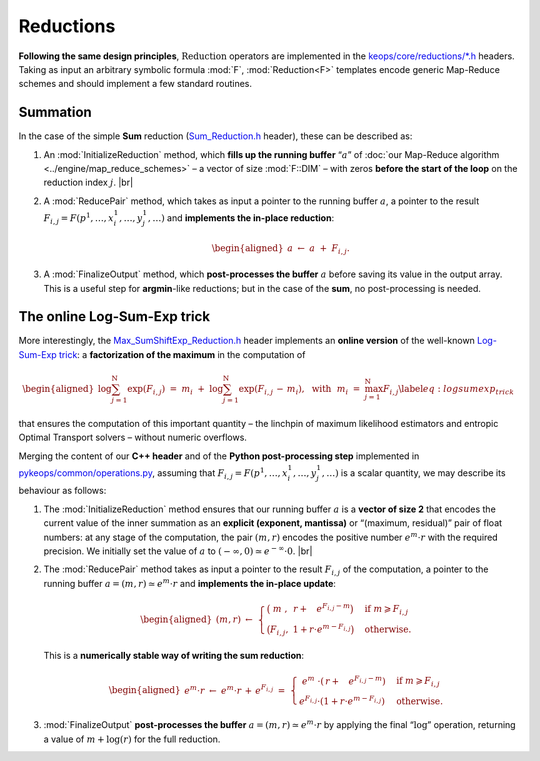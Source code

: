 Reductions
================================


**Following the same design principles**, :math:`\operatorname{Reduction}`
operators are implemented in the 
`keops/core/reductions/*.h <https://github.com/getkeops/keops/tree/main/keops/core/reductions>`_ headers.
Taking as input an arbitrary symbolic formula :mod:`F`, 
:mod:`Reduction<F>`
templates encode generic Map-Reduce schemes 
and should implement a few standard routines.

Summation
--------------

In the case of the simple **Sum** reduction 
(`Sum_Reduction.h <https://github.com/getkeops/keops/blob/main/keops/core/reductions/Sum_Reduction.h>`_ header), 
these can be described as:

#. An :mod:`InitializeReduction` method, which **fills up the running buffer**
   “:math:`a`” of 
   :doc:`our Map-Reduce algorithm <../engine/map_reduce_schemes>`
   – a vector of size :mod:`F::DIM` – with zeros
   **before the start of the loop** on the reduction index :math:`j`.
   |br|

#. A :mod:`ReducePair` method, which takes as input a pointer to the
   running buffer :math:`a`, a pointer to the result
   :math:`F_{i,j} = F(p^1,\dots,x^1_i,\dots,y^1_j,\dots)` and 
   **implements the in-place reduction**:

   .. math::

      \begin{aligned}
            a~\gets~a~+~F_{i,j}.
            \end{aligned}

#. A :mod:`FinalizeOutput` method, which **post-processes the buffer**
   :math:`a` before saving its value in the output array. This is a
   useful step for **argmin**-like reductions; but in the case of the
   **sum**, no post-processing is needed.


The online Log-Sum-Exp trick
--------------------------------

More interestingly, the 
`Max_SumShiftExp_Reduction.h <https://github.com/getkeops/keops/blob/main/keops/core/reductions/Max_SumShiftExp_Reduction.h>`_ 
header implements an
**online version** of the well-known 
`Log-Sum-Exp trick <https://en.wikipedia.org/wiki/LogSumExp>`_: 
a **factorization of the maximum** in the computation of

.. math::

   \begin{aligned}
   \log \sum_{j=1}^\mathrm{N} \exp (F_{i,j})
   ~=~
   m_i~+~
   \log \sum_{j=1}^\mathrm{N} \exp (F_{i,j}\,-\,m_i),
   ~~\text{with}~~
   m_i~=~ \max_{j=1}^\mathrm{N} F_{i,j} \label{eq:logsumexp_trick}\end{aligned}

that ensures the computation of this important quantity – the linchpin
of maximum likelihood estimators and entropic Optimal Transport solvers
– without numeric overflows.

Merging the content of our **C++ header** and of the 
**Python post-processing step** implemented in 
`pykeops/common/operations.py <https://github.com/getkeops/keops/blob/main/pykeops/common/operations.py>`_,
assuming that :math:`F_{i,j} = F(p^1,\dots,x^1_i,\dots,y^1_j,\dots)` is
a scalar quantity, we may describe its behaviour as follows:

#. The :mod:`InitializeReduction` method ensures that our running buffer
   :math:`a` is a **vector of size 2** that encodes the current value of the
   inner summation as an **explicit (exponent, mantissa)** or “(maximum,
   residual)” pair of float numbers: at any stage of the
   computation, the pair :math:`(m,r)` encodes the positive number
   :math:`e^{m}\cdot r` with the required precision. We initially set
   the value of :math:`a` to
   :math:`(-\infty, 0)\simeq e^{-\infty}\cdot 0`.
   |br|

#. The :mod:`ReducePair` method takes as input a pointer to the result
   :math:`F_{i,j}` of the computation, a pointer to the running buffer
   :math:`a = (m, r) \simeq e^m\cdot r` and 
   **implements the in-place update**:

   .. math::

      \begin{aligned}
                (m,r)
                ~\gets~
                \begin{cases}
                      \big( ~m~, ~\,r + \phantom{r\cdot{}} e^{F_{i,j} - m} \big) & \text{if}~ m \geqslant F_{i,j}\\
                      \big( F_{i,j},~ 1 + r \cdot e^{m - F_{i,j}} \big) & \text{otherwise.}
                \end{cases}
                \end{aligned}

   This is a **numerically stable way of writing the sum reduction**:

   .. math::

      \begin{aligned}
                e^m \cdot r
                ~\gets~
                e^m\cdot r \, +\, e^{F_{i,j}}
                ~=~
                \begin{cases}
                      ~e^m~\cdot(\,r+ \phantom{r\cdot{}} e^{F_{i,j}-m}) & \text{if}~ m \geqslant F_{i,j}\\
                      e^{F_{i,j}}\cdot (1 + r\cdot e^{m-F_{i,j}}) & \text{otherwise.}
                \end{cases}
                \end{aligned}

#. :mod:`FinalizeOutput` **post-processes the buffer**
   :math:`a = (m,r) \simeq e^{m}\cdot r` by applying the final
   “:math:`\log`” operation, returning a value of :math:`m+\log(r)` for
   the full reduction.


.. |br| raw:: html

  <br/><br/>
